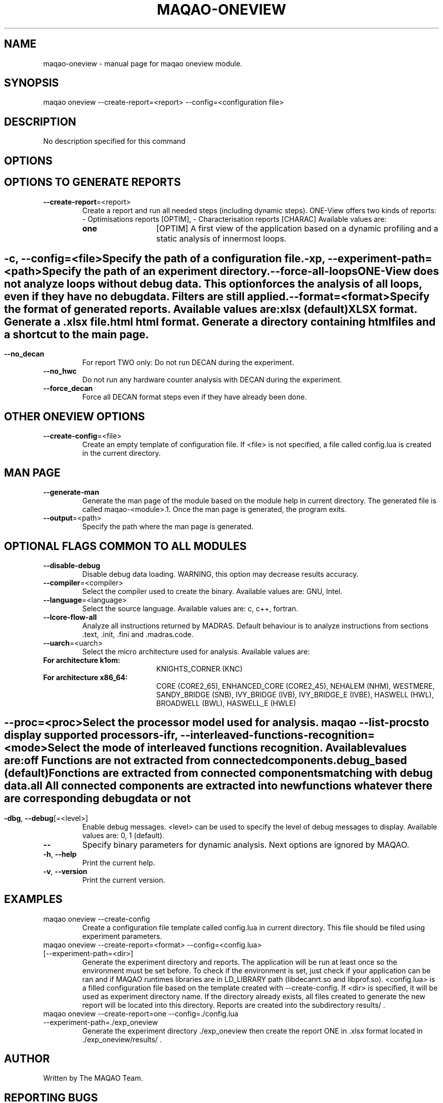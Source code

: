 .\" File generated using by MAQAO.
.TH MAQAO-ONEVIEW "1" "10/17/2017" "MAQAO-ONEVIEW 2.3.2" "User Commands"
.SH NAME
maqao-oneview \- manual page for maqao oneview module.
.SH SYNOPSIS
maqao oneview --create-report=<report> --config=<configuration file>
.SH DESCRIPTION
No description specified for this command
.SH OPTIONS
.SH "    OPTIONS TO GENERATE REPORTS"
.TP
\fB\-\-create-report\fR\=<report>
Create a report and run all needed steps (including dynamic steps). ONE-View offers two kinds of reports:    - Optimisations reports [OPTIM],   - Characterisation reports [CHARAC] Available values are: 
.TP 20 
\fB       one\fR 
[OPTIM] A first view of the application based on a dynamic profiling and a  static analysis of innermost loops.
.
.SH ""
.TP
\fB\-c\fR, \fB\-\-config\fR\=<file>
Specify the path of a configuration file.
.TP
\fB\-xp\fR, \fB\-\-experiment-path\fR\=<path>
Specify the path of an experiment directory.
.TP
\fB\-\-force-all-loops\fR
ONE-View does not analyze loops without debug data. This option forces the analysis of all loops, even if they have no debug data. Filters are still applied.
.TP
\fB\-\-format\fR\=<format>
Specify the format of generated reports. Available values are: 
.TP 20 
\fB       xlsx\fR  (default)
XLSX format. Generate a .xlsx file.
.TP 20 
\fB       html\fR 
html format. Generate a directory containing html files and a shortcut to the main page.
.
.SH ""
.TP
\fB\-\-no_decan\fR
For report TWO only: Do not run DECAN during the experiment.
.TP
\fB\-\-no_hwc\fR
Do not run any hardware counter analysis with DECAN during the experiment.
.TP
\fB\-\-force_decan\fR
Force all DECAN format steps even if they have already been done.
.SH "    OTHER ONEVIEW OPTIONS"
.TP
\fB\-\-create-config\fR\=<file>
Create an empty template of configuration file. If <file> is not specified, a file called config.lua is created in the current directory.
.SH "    MAN PAGE"
.TP
\fB\-\-generate-man\fR
Generate the man page of the module based on the module help in current directory. The generated file is called maqao-<module>.1. Once the man page is generated, the program exits.
.TP
\fB\-\-output\fR\=<path>
Specify the path where the man page is generated.
.SH "    OPTIONAL FLAGS COMMON TO ALL MODULES"
.TP
\fB\-\-disable-debug\fR
Disable debug data loading. WARNING, this option may decrease results accuracy.
.TP
\fB\-\-compiler\fR\=<compiler>
Select the compiler used to create the binary. Available values are: 
GNU, Intel.

.TP
\fB\-\-language\fR\=<language>
Select the source language. Available values are: 
c, c++, fortran.

.TP
\fB\-\-lcore-flow-all\fR
Analyze all instructions returned by MADRAS. Default behaviour is to analyze instructions from sections .text, .init, .fini and .madras.code. 
.TP
\fB\-\-uarch\fR\=<uarch>
Select the micro architecture used for analysis. Available values are: 
.TP 20 
\fB       For architecture k1om:\fR 
KNIGHTS_CORNER (KNC)
.TP 20 
\fB       For architecture x86_64:\fR 
CORE (CORE2_65), ENHANCED_CORE (CORE2_45), NEHALEM (NHM), WESTMERE, SANDY_BRIDGE (SNB), IVY_BRIDGE (IVB),             IVY_BRIDGE_E (IVBE), HASWELL (HWL), BROADWELL (BWL), HASWELL_E (HWLE)
.
.SH ""
.TP
\fB\-\-proc\fR\=<proc>
Select the processor model used for analysis. maqao --list-procs to display supported processors
.TP
\fB\-ifr\fR, \fB\-\-interleaved-functions-recognition\fR\=<mode>
Select the mode of interleaved functions recognition. Available values are: 
.TP 20 
\fB       off\fR 
Functions are not extracted from connected components.
.TP 20 
\fB       debug_based\fR  (default)
Fonctions are extracted from connected components matching with debug data.
.TP 20 
\fB       all\fR 
All connected components are extracted into new functions whatever there  are corresponding debug data or not
.
.SH ""
.TP
\fB\-dbg\fR, \fB\-\-debug\fR[\=<level>]
Enable debug messages. <level> can be used to specify the level of debug messages to display. Available values are: 
0, 1 (default).

.TP
\fB\-\-\fR
Specify binary parameters for dynamic analysis. Next options are ignored by MAQAO.
.TP
\fB\-h\fR, \fB\-\-help\fR
Print the current help.
.TP
\fB\-v\fR, \fB\-\-version\fR
Print the current version.
.SH EXAMPLES
.TP
maqao oneview --create-config 
Create a configuration file template called config.lua in current directory. This file should be filed using experiment parameters. 
.TP
maqao oneview --create-report=<format> --config=<config.lua> [--experiment-path=<dir>]
Generate the experiment directory and reports. The application will be run at least once so the environment must be set before. To check if the environment is set, just check if your application can be ran and if MAQAO runtimes libraries are in LD_LIBRARY path (libdecanrt.so and libprof.so). <config.lua> is a filled  configuration file based on the template created with --create-config. If <dir> is specified, it will be used as experiment directory name. If the directory already exists, all files created to generate the new report will be located into this directory. Reports are created into the subdirectory results/ . 
.TP
maqao oneview --create-report=one --config=./config.lua --experiment-path=./exp_oneview
Generate the experiment directory ./exp_oneview then create the report ONE in .xlsx format located in ./exp_oneview/results/ . 
.SH AUTHOR
Written by The MAQAO Team.
.SH "REPORTING BUGS"
Report bugs to <support@maqao.org>.
.SH COPYRIGHT
MAQAO (C), 2004-2017 Universite de Versailles Saint-Quentin-en-Yvelines (UVSQ), 
is distributed under the GNU Lesser General Public License (GNU LGPL). MAQAO is 
free software; you can use it under the terms of the GNU Lesser General 
Public License as published by the Free Software Foundation; either version 2.1 
of the License, or (at your option) any later version. This software is distributed 
in the hope that it will be useful, but WITHOUT ANY WARRANTY; without even the 
implied warranty of MERCHANTABILITY or FITNESS FOR A PARTICULAR PURPOSE. See the 
GNU Lesser General Public License for more details.

The full legal text of the GNU Lesser General Public License (GNU LGPL) is available
at http://www.gnu.org/licenses/old-licenses/lgpl-2.1.html.
.SH "SEE ALSO"
maqao(1), maqao-madras(1), maqao-disass(1), maqao-lprof(1), maqao-cqa(1), maqao-mil(1), maqao-mil2(1), maqao-analyze(1)
